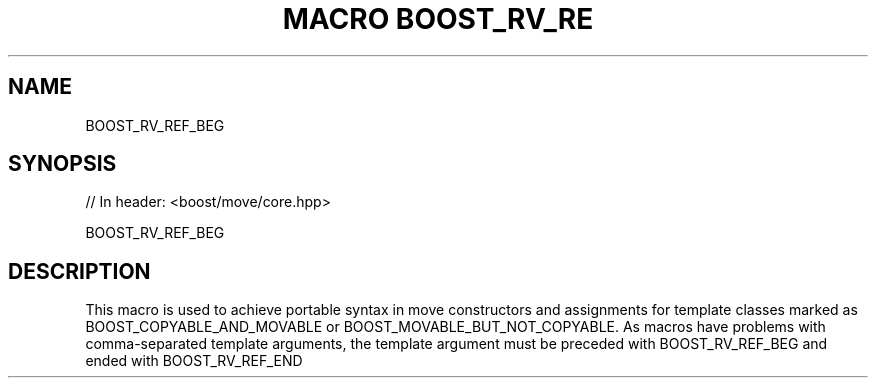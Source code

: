 .\"Generated by db2man.xsl. Don't modify this, modify the source.
.de Sh \" Subsection
.br
.if t .Sp
.ne 5
.PP
\fB\\$1\fR
.PP
..
.de Sp \" Vertical space (when we can't use .PP)
.if t .sp .5v
.if n .sp
..
.de Ip \" List item
.br
.ie \\n(.$>=3 .ne \\$3
.el .ne 3
.IP "\\$1" \\$2
..
.TH "MACRO BOOST_RV_RE" 3 "" "" ""
.SH "NAME"
BOOST_RV_REF_BEG
.SH "SYNOPSIS"

.sp
.nf
// In header: <boost/move/core\&.hpp>

BOOST_RV_REF_BEG
.fi
.SH "DESCRIPTION"
.PP
This macro is used to achieve portable syntax in move constructors and assignments for template classes marked as BOOST_COPYABLE_AND_MOVABLE or BOOST_MOVABLE_BUT_NOT_COPYABLE\&. As macros have problems with comma\-separated template arguments, the template argument must be preceded with BOOST_RV_REF_BEG and ended with BOOST_RV_REF_END

